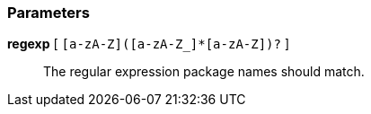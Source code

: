 === Parameters

*regexp* [ `+[a-zA-Z]([a-zA-Z_]*[a-zA-Z])?+` ]::
  The regular expression package names should match.


